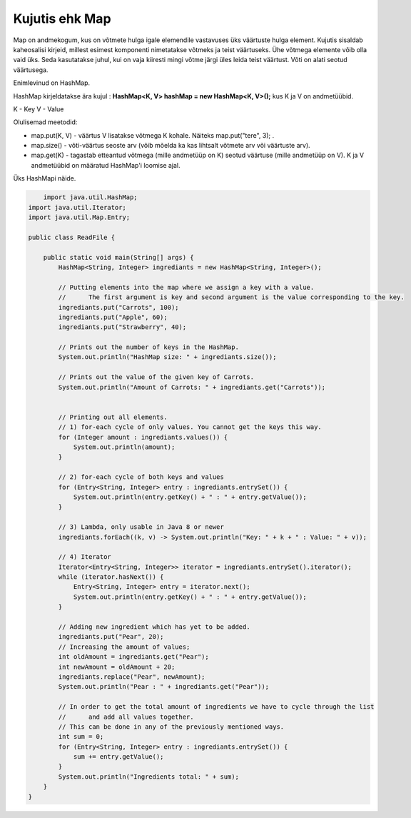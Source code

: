 ===============
Kujutis ehk Map
===============
Map on andmekogum, kus on võtmete hulga igale elemendile vastavuses üks väärtuste hulga element. Kujutis sisaldab kaheosalisi kirjeid, millest esimest komponenti nimetatakse võtmeks ja teist väärtuseks. Ühe võtmega elemente võib olla vaid üks. Seda kasutatakse juhul, kui on vaja kiiresti mingi võtme järgi üles leida teist väärtust. Võti on alati seotud väärtusega.

Enimlevinud on HashMap.

HashMap kirjeldatakse ära kujul : **HashMap<K, V> hashMap = new HashMap<K, V>();** kus K ja V on andmetüübid.

K - Key
V - Value

Olulisemad meetodid:

* map.put(K, V) - väärtus V lisatakse võtmega K kohale. Näiteks map.put("tere", 3); .
* map.size() - võti-väärtus seoste arv (võib mõelda ka kas lihtsalt võtmete arv või väärtuste arv).
* map.get(K) - tagastab etteantud võtmega (mille andmetüüp on K) seotud väärtuse (mille andmetüüp on V). K ja V andmetüübid on määratud HashMap'i loomise ajal. 

Üks HashMapi näide.

.. code-block:: java

	import java.util.HashMap;
    import java.util.Iterator;
    import java.util.Map.Entry;
    
    public class ReadFile {
    
        public static void main(String[] args) {
            HashMap<String, Integer> ingrediants = new HashMap<String, Integer>();
    
            // Putting elements into the map where we assign a key with a value.
            //      The first argument is key and second argument is the value corresponding to the key.
            ingrediants.put("Carrots", 100);
            ingrediants.put("Apple", 60);
            ingrediants.put("Strawberry", 40);
    
            // Prints out the number of keys in the HashMap.
            System.out.println("HashMap size: " + ingrediants.size());
    
            // Prints out the value of the given key of Carrots.
            System.out.println("Amount of Carrots: " + ingrediants.get("Carrots"));
    
    
            // Printing out all elements.
            // 1) for-each cycle of only values. You cannot get the keys this way.
            for (Integer amount : ingrediants.values()) {
                System.out.println(amount);
            }
    
            // 2) for-each cycle of both keys and values
            for (Entry<String, Integer> entry : ingrediants.entrySet()) {
                System.out.println(entry.getKey() + " : " + entry.getValue());
            }
    
            // 3) Lambda, only usable in Java 8 or newer
            ingrediants.forEach((k, v) -> System.out.println("Key: " + k + " : Value: " + v));
    
            // 4) Iterator
            Iterator<Entry<String, Integer>> iterator = ingrediants.entrySet().iterator();
            while (iterator.hasNext()) {
                Entry<String, Integer> entry = iterator.next();
                System.out.println(entry.getKey() + " : " + entry.getValue());
            }
    
            // Adding new ingredient which has yet to be added.
            ingrediants.put("Pear", 20);
            // Increasing the amount of values;
            int oldAmount = ingrediants.get("Pear");
            int newAmount = oldAmount + 20;
            ingrediants.replace("Pear", newAmount);
            System.out.println("Pear : " + ingrediants.get("Pear"));
    
            // In order to get the total amount of ingredients we have to cycle through the list
            //      and add all values together.
            // This can be done in any of the previously mentioned ways.
            int sum = 0;
            for (Entry<String, Integer> entry : ingrediants.entrySet()) {
                sum += entry.getValue();
            }
            System.out.println("Ingredients total: " + sum);
        }
    }
